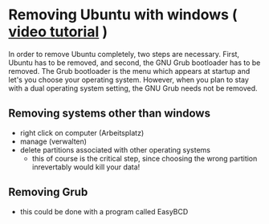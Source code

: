 * Removing Ubuntu with windows ( [[http://www.youtube.com/watch?v%3DAAWBZq04Izc][video tutorial]] )
In order to remove Ubuntu completely, two steps are necessary. First,
Ubuntu has to be removed, and second, the GNU Grub bootloader has to
be removed. The Grub bootloader is the menu which appears at startup
and let's you choose your operating system. However, when you plan to
stay with a dual operating system setting, the GNU Grub needs not be
removed. 
** Removing systems other than windows
- right click on computer (Arbeitsplatz)
- manage (verwalten)
- delete partitions associated with other operating systems
  - this of course is the critical step, since choosing the wrong
    partition inrevertably would kill your data!
** Removing Grub
- this could be done with a program called EasyBCD
